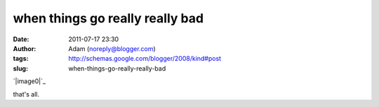 when things go really really bad
################################
:date: 2011-07-17 23:30
:author: Adam (noreply@blogger.com)
:tags: http://schemas.google.com/blogger/2008/kind#post
:slug: when-things-go-really-really-bad

.. raw:: html

   <div class="separator" style="clear: both; text-align: center;">

`|image0|`_

.. raw:: html

   </div>

that's all.

.. raw:: html

   </p>

.. _|image1|: http://4.bp.blogspot.com/-YX2VAOPAHso/TiNwkZ3l1MI/AAAAAAAAGTs/JsOe6JIxpuQ/s1600/whoatrippy.png

.. |image0| image:: http://4.bp.blogspot.com/-YX2VAOPAHso/TiNwkZ3l1MI/AAAAAAAAGTs/JsOe6JIxpuQ/s320/whoatrippy.png
.. |image1| image:: http://4.bp.blogspot.com/-YX2VAOPAHso/TiNwkZ3l1MI/AAAAAAAAGTs/JsOe6JIxpuQ/s320/whoatrippy.png
